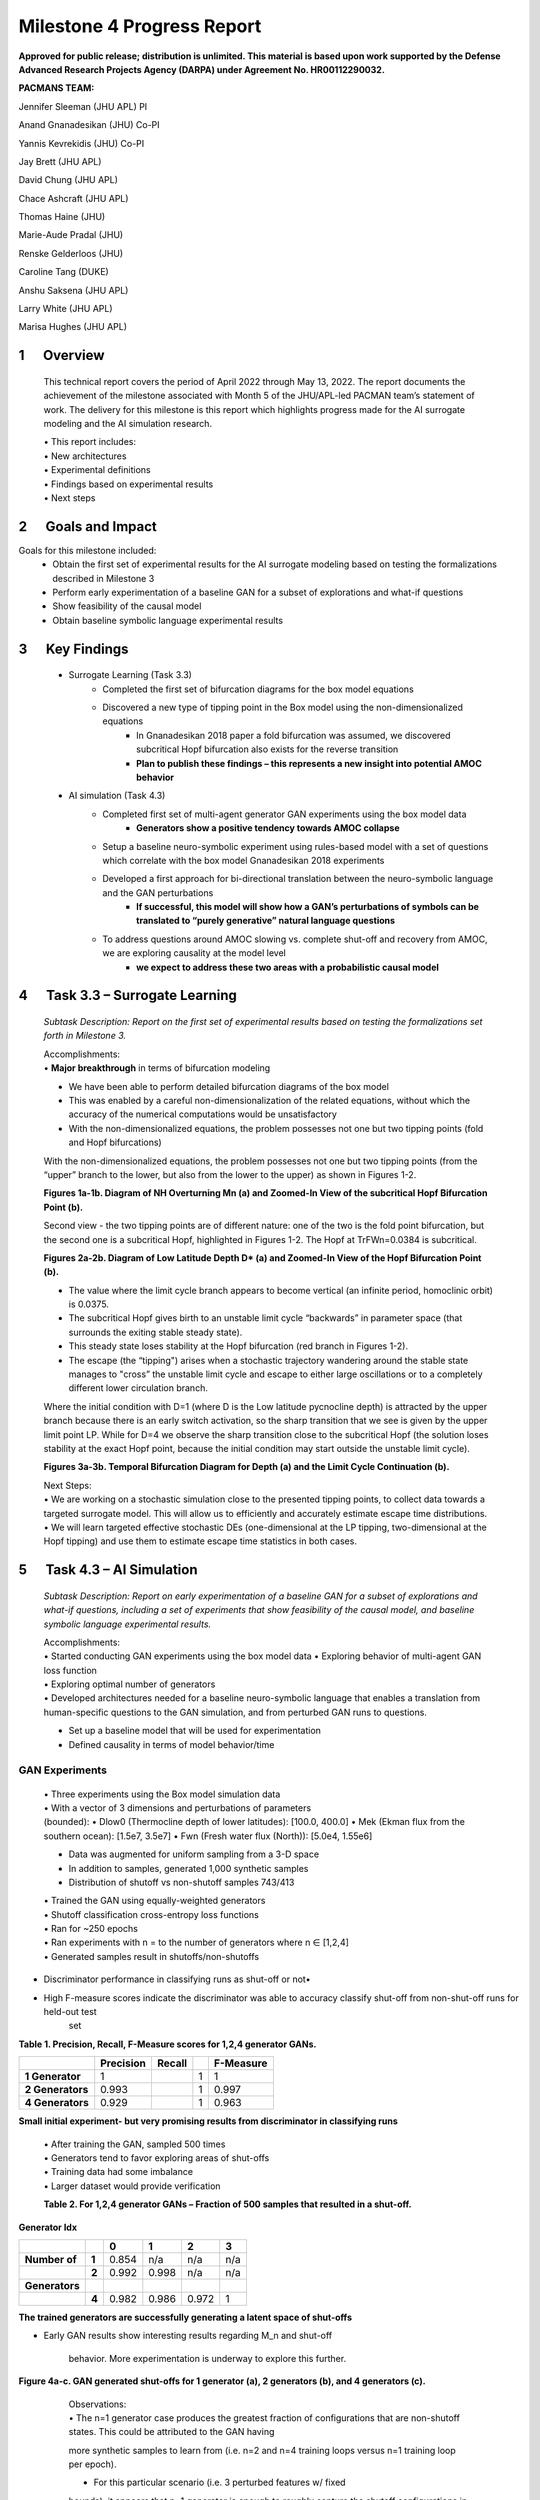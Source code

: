===========================
Milestone 4 Progress Report
===========================

**Approved for public release; distribution is unlimited. This material is based upon work supported by the Defense Advanced Research Projects Agency (DARPA) under Agreement No. HR00112290032.**



**PACMANS TEAM:**

Jennifer Sleeman (JHU APL) PI

Anand Gnanadesikan (JHU) Co-PI

Yannis Kevrekidis (JHU) Co-PI

Jay Brett (JHU APL)

David Chung (JHU APL)

Chace Ashcraft (JHU APL)

Thomas Haine (JHU)

Marie-Aude Pradal (JHU)

Renske Gelderloos (JHU)

Caroline Tang (DUKE)

Anshu Saksena (JHU APL)

Larry White (JHU APL)

Marisa Hughes (JHU APL)


1      Overview
===============

   This technical report covers the period of April 2022 through May
   13, 2022. The report documents the achievement of the milestone associated with Month 5 of the JHU/APL-led PACMAN team’s statement of work. The delivery for this milestone is this report which highlights
   progress made for the AI surrogate modeling and the AI simulation research.

   | • This report includes:
   | • New architectures
   | • Experimental definitions
   | • Findings based on experimental results
   | • Next steps\ |image26|

2      Goals and Impact
===============

Goals for this milestone included:
    • Obtain the first set of experimental results for the AI surrogate modeling based on testing the formalizations described in Milestone 3
    • Perform early experimentation of a baseline GAN for a subset of explorations and what-if questions
    • Show feasibility of the causal model
    • Obtain baseline symbolic language experimental results\ |image27|

3      Key Findings
===============

    • Surrogate Learning (Task 3.3)
        • Completed the first set of bifurcation diagrams for the box model equations
        • Discovered a new type of tipping point in the Box model using the non-dimensionalized equations
            • In Gnanadesikan 2018 paper a fold bifurcation was assumed, we discovered subcritical Hopf bifurcation also exists for the reverse transition
            • **Plan to publish these findings – this represents a new insight into potential AMOC behavior**

    • AI simulation (Task 4.3)
        • Completed first set of multi-agent generator GAN experiments using the box model data
            • **Generators show a positive tendency towards AMOC collapse**
        • Setup a baseline neuro-symbolic experiment using rules-based model with a set of questions which correlate with the box model Gnanadesikan 2018 experiments
        • Developed a first approach for bi-directional translation between the neuro-symbolic language and the GAN perturbations
            • **If successful, this model will show how a GAN’s perturbations of symbols can be translated to “purely generative” natural language questions**
        • To address questions around AMOC slowing vs. complete shut-off and recovery from AMOC, we are exploring causality at the model level
            • **we expect to address these two areas with a probabilistic causal model**\ |image28|

4      Task 3.3 – Surrogate Learning
==============================================================

   *Subtask Description: Report on the first set of experimental results
   based on testing the formalizations set forth in Milestone 3.*

   | Accomplishments:
   | • **Major breakthrough** in terms of bifurcation modeling

   • We have been able to perform detailed bifurcation diagrams of the box model

   • This was enabled by a careful non-dimensionalization of the related equations, without which the accuracy of the numerical computations would be unsatisfactory

   • With the non-dimensionalized equations, the problem possesses not one but two tipping points (fold and Hopf bifurcations)\ |image29|


   With the non-dimensionalized equations, the problem possesses not one
   but two tipping points (from the “upper” branch to the lower, but
   also from the lower to the upper) as shown in Figures 1-2.

   .. image:: _static/media4/image28.png
      :width: 5.01806in
      :height: 3.7625in

   .. image:: _static/media4/image29.png
      :width: 5.01805in
      :height: 3.7625in

   **Figures 1a-1b. Diagram of NH Overturning Mn (a) and Zoomed-In View
   of the subcritical Hopf Bifurcation Point (b).** |image30|

   Second view - the two tipping points are of different nature: one of
   the two is the fold point bifurcation, but the second one is a
   subcritical Hopf, highlighted in Figures 1-2. The Hopf at
   TrFWn=0.0384 is subcritical.

   |image31| |image32|

   **Figures 2a-2b. Diagram of Low Latitude Depth D\* (a) and Zoomed-In
   View of the Hopf Bifurcation Point (b).**


   • The value where the limit cycle branch appears to become  vertical (an infinite period, homoclinic orbit) is 0.0375.

   • The subcritical Hopf gives birth to an unstable limit cycle “backwards” in parameter space (that surrounds the exiting stable steady state).

   • This steady state loses stability at the Hopf bifurcation (red branch in Figures 1-2).

   • The escape (the “tipping") arises when a stochastic trajectory wandering around the stable state manages to "cross” the unstable limit cycle and escape to either large oscillations or to a completely different lower circulation branch.\ |image34|


   Where the initial condition with D=1 (where D is the Low latitude
   pycnocline depth) is attracted by the upper branch because there is
   an early switch activation, so the sharp transition that we see is
   given by the upper limit point LP. While for D=4 we observe the sharp
   transition close to the subcritical Hopf (the solution loses
   stability at the exact Hopf point, because the initial condition may
   start outside the unstable limit cycle).

   |image35| |image36|

   **Figures 3a-3b. Temporal Bifurcation Diagram for Depth (a) and the
   Limit Cycle Continuation (b).** |image37|


   | Next Steps:
   | • We are working on a stochastic simulation close to the presented tipping points, to collect data towards a targeted surrogate model. This will allow us to efficiently and accurately estimate escape time distributions.

   | • We will learn targeted effective stochastic DEs (one-dimensional at the LP tipping, two-dimensional at the Hopf tipping) and use them to estimate escape time statistics in both cases.\ |image38|



5      Task 4.3 – AI Simulation
==============================================================

   *Subtask Description: Report on early experimentation of a baseline
   GAN for a subset of explorations and what-if questions, including a
   set of experiments that show feasibility of the causal model, and
   baseline symbolic language experimental results.*

   | Accomplishments:
   | • Started conducting GAN experiments using the box model data •
     Exploring behavior of multi-agent GAN loss function

   | • Exploring optimal number of generators
   | • Developed architectures needed for a baseline neuro-symbolic
     language that enables a translation from human-specific questions
     to the GAN simulation, and from perturbed GAN runs to questions.

   • Set up a baseline model that will be used for experimentation

   • Defined causality in terms of model behavior/time\ |image39|

GAN Experiments
---------------

   | • Three experiments using the Box model simulation data
   | • With a vector of 3 dimensions and perturbations of parameters

   | (bounded):
        • Dlow0 (Thermocline depth of lower latitudes): [100.0, 400.0]
        • Mek (Ekman flux from the southern ocean): [1.5e7, 3.5e7]
        • Fwn (Fresh water flux (North)): [5.0e4, 1.55e6]

   • Data was augmented for uniform sampling from a 3-D space
   • In addition to samples, generated 1,000 synthetic samples

   • Distribution of shutoff vs non-shutoff samples 743/413 |image40|

   | • Trained the GAN using equally-weighted generators
   | • Shutoff classification cross-entropy loss functions
   | • Ran for ~250 epochs
   | • Ran experiments with n = to the number of generators where n ∈ [1,2,4]
   | • Generated samples result in shutoffs/non-shutoffs\ |image41|

• Discriminator performance in classifying runs as shut-off or not•
• High F-measure scores indicate the discriminator was able to accuracy classify shut-off from non-shut-off runs for held-out test
   set
**Table 1. Precision, Recall, F-Measure scores for 1,2,4 generator GANs.**

=================== ================ ============= = ================
\                      **Precision**    **Recall**      **F-Measure**
=================== ================ ============= = ================
   **1 Generator**  1                              1 1
   **2 Generators** 0.993                          1 0.997
   **4 Generators** 0.929                          1 0.963
=================== ================ ============= = ================

**Small initial experiment- but very promising results from
discriminator in classifying runs**

   | • After training the GAN, sampled 500 times
   | • Generators tend to favor exploring areas of shut-offs

   | • Training data had some imbalance
   | • Larger dataset would provide verification

   **Table 2. For 1,2,4 generator GANs – Fraction of 500 samples that
   resulted in a shut-off.**

**Generator Idx**

============== ===== ===== ===== ===== =====
\                    **0** **1** **2** **3**
============== ===== ===== ===== ===== =====
**Number of**  **1** 0.854 n/a   n/a   n/a
\              **2** 0.992 0.998 n/a   n/a
**Generators**
\              **4** 0.982 0.986 0.972 1
============== ===== ===== ===== ===== =====

**The trained generators are successfully generating a latent space of
shut-offs**


• Early GAN results show interesting results regarding M_n and shut-off

   behavior. More experimentation is underway to explore this further.

**Figure 4a-c. GAN generated shut-offs for 1 generator (a), 2 generators
(b), and 4 generators (c).**\ |image42|\ |image43|\ |image44|\ |image45|

   | Observations:
   | • The n=1 generator case produces the greatest fraction of
     configurations that are non-shutoff states. This could be attributed to the GAN having
   more synthetic samples to learn from (i.e. n=2 and n=4 training loops
   versus n=1 training loop per epoch).

   • For this particular scenario (i.e. 3 perturbed features w/ fixed
   bounds), it appears that n=1 generator is enough to roughly capture
   the shutoff configurations in this feature space. However, it’s still
   to be determined how the generators will perform when allowed to
   perturb more than 3 features.\ |image46|


 • For Fwn the n=1 generator GAN learns a bi-modal sampling
   distribution with modes centered at approx.. 0.65e6 and 1.3e6.

   • When n=2 or n=4, generators learns a left-skewed uni-modal sampling distribution with mode centered at approx.. 1.3e6.

   **Figure 5a-c. Histograms showing distribution of generated shut-offs
   for 1 generator (a), 2 generators (b), and 4 generators
   (c).**\ |image47|\ |image48|\ |image49|\ |image50|



   | Observations:
   | • The mode at 0.65e6 has a large cluster of non-shutoff states,
     while the mode at 1.3e6 appears to be a cluster for a shutoff state. This finding
     also coincides with the larger fraction of non-shutoff states generated
     by the n=1 GAN vs. n=2 and n=4 GANs.

   • Discriminators incorrectly classify a larger fraction of real
   samples as synthetic as the number of generators increases.


Neuro-Symbolic Learning
--------------------------------------------------

   | Neuro-symbolic architecture has been defined in terms of levels ofrepresentation:

   • Text level – climate modeler asks questions

   • Symbolic level – “programs” generated from natural language

   • Vector level – GAN works at vector-level perturbing parameters

   | • Model level – Surrogate receives input in terms of initial conditions and parameters to run model

   .. image:: _static/media4/image40.png
      :width: 6.36805in
      :height: 3.54167in

   **Figure 6. Levels of Representation from Natural Language to Model
   runs.**


   • In training mode: GAN explores space through perturbations

   • Perturbations are translated into “programs”

   • “Programs” are translated into natural language

   • In trained mode: Questions can be asked of the model

   • Questions are translated into ‘programs’

   • ‘Programs’ are used to find answers using latent space

.. image:: _static/media4/image41.png
   :width: 5.78611in
   :height: 2.86389in

   **Figure 7. Training vs. Trained Mode and AI vs. Human Question and
   Answers.**


   • Programs are embedded in a latent shared space with the GAN

   • GAN perturbations and human-generated questions can be bi-directionally translated using this space

   • Question “programs” similar to each other will be embedded near each other in this space

   .. image:: _static/media4/image42.png
      :width: 5.24306in
      :height: 2.41806in

   | **Figure 8. Notional low dimensional embedding of “programs” that
     represent natural language questions.**

   • **Designed a question template for experimentation**

   • Simple template as shown in Figure 9a

   • Will be used as a first version of questions for training networks

   • Questions are generated similar to the example question in Figure 9b

   • These questions correlate tightly to the box model experiments and also with the GAN experiments

+-----+--------------------------------------------------------+
| (a) |    .. image:: /_static/media4/image43.png              |
|     |       :width: 5.01111in                                |
|     |       :height: 1.95972in                               |
+-----+--------------------------------------------------------+

+-----+--------------------------------------------------------+
| (b) |    .. image:: /_static/media4/image44.png              |
|     |       :width: 5.01111in                                |
|     |       :height: 1.95972in                               |
+-----+--------------------------------------------------------+

   **Figure 9a-b. Question Template for Version 1 of Neuro-symbolic
   language (a) and Example Question Using this Template
   (b).**\ |image55|


    • **Have currently developed a rule-based method that generates encodings of questions as “programs”**
    • Based on a defined Domain Specific Language (DSL)
    • Will be used as a baseline for evaluating deep learning methods
    • Built an automatic question generator for questions following the form in Figure 9a.\ |image56|

    • Experimenting with a sequence-to-sequence autoencoder to encode questions, and decode into vector input for a GAN

    • Based on a sequence-to-sequence machine translation

    • Includes an encoder, encoder vector, and decoder

    • Encoder has LSTM units stacked, each accepting an element from the question

    • Encoder vector captures information across the question

    • Decoder has a stack of LSTMs each predicting an output

    • This model supports varying length input/output though we are starting with a fixed length and using padding

   .. image:: _static/media4/image45.png
      :width: 4.35694in
      :height: 2.0375in

   **Figure 10. Seq-to-seq Deep Autoencoder for Learning Translations
   Between Text and Programs, and Programs and Vectors.**

   | |image58|\
    • Also, beginning to experiment with the workflow shown in Figure 11
    • Starting with experiments that focus on question to program translation• A model that learns a fixed sized embedding of the question
    • Translatable to programs and readable text
    • Based on Neuro-Symbolic Concept Learner

   **Figure 11. Novel Neuro-Symbolic Architecture for Translating
   Questions to Programs based on Neuro-Symbolic Concept Learner
   (NS-CL).**\ |image59|

   • Next Steps:
        • Measure performance of the following translations:
        • Questions to programs \*\*
        • Vectors to programs

   .. image:: _static/media4/image47.png
      :width: 8.60833in
      :height: 2.12083in

   **Figure 12. Visualizing Translations Between Levels – Questions
   to/from Symbolic Programs (top) and Symbolic Programs to/from Vectors
   (bottom).**\ |image60|

Causality
------------------------

**New Insights**

   To address two outstanding issues:

   1.) AMOC slowing as shown in Figure 13 and inferring likelihood of shutoff, and

   2.) Learning how to recover from an AMOC shutoff

   • Developing causal inference based on temporal evolution of system state

   • Working on a model to learn relevant causal structures that are occurring as a result of dynamics included in surrogate model\ |image61|\ |image62|

   • Causal model will capture intermediate states along the way to AMOC shutoffs, focusing on particular states that lie at causal forks in the road of the system’s temporal evolution and that are most
   relevant to whether there will be a shutoff or not

   • Will be used to assign probabilities to potential outcomes

   **Figure 13. CESM-2 Model Runs that show weakening of the AMOC.**


6 Summary
=======
   In summary, we have shared results from our initial experimentation
   related to the surrogate modeling and the AI simulation, specifically
   related to the GAN and the neuro-symbolic language.

   With Milestone 5, we will continue to push forward with building
   large GCM calibrated data sets and extensions to the box model.

   |image63|\ |image64|


|image65|\ |image66|

.. image:: _static/media4/image27.png
   :width: 13.33333in
   :height: 0.41667in

**Citations**

   1. Boers, Niklas. "Observation-based early-warning signals for a
   collapse of the Atlantic Meridional Overturning Circulation." Nature
   Climate Change 11, no. 8 (2021): 680-688.

   2. Gnanadesikan, A., A simple model for the structure of the oceanic
   pycnocline, Science., 283:2077-2079, (1999).

   | 3. Forget, G., J.-M. Campin, P. Heimbach, C. N. Hill, R. M. Ponte,
     C. Wunsch, ECCO version 4: An integrated framework for non-linear
     inverse modeling and global ocean state estimation. Geosci. Model
     Dev. 8, 3071–3104 (2015)
   | 4. Gnanadesikan, A., R. Kelson and M. Sten, Flux correction and
     overturning stability: Insights from a dynamical box model, J.
     Climate, 31, 9335-9350, https://doi.org/10.1175/JCLI-D-18-0388.1,
     (2018).

   5. Kaufhold, John Patrick, and Jennifer Alexander Sleeman. "Systems
   and methods for deep model translation generation." U.S. Patent No.
   10,504,004. 10 Dec. 2019.

   6. Garcez, Artur d'Avila, and Luis C. Lamb. "Neurosymbolic AI: the
   3rd Wave." arXiv preprint arXiv:2012.05876 (2020).

   7. Stommel, H. Thermohaline convection with two stable regimes of
   flow. Tellus 13, 224–230 (1961).

   8. Karniadakis, George Em, Ioannis G. Kevrekidis, Lu Lu, Paris
   Perdikaris, Sifan Wang, and Liu Yang. "Physics-informed machine
   learning." Nature Reviews Physics 3, no. 6 (2021): 422-440.

   9. Sleeman, Jennifer, Milton Halem, Zhifeng Yang, Vanessa Caicedo,
   Belay Demoz, and Ruben Delgado. "A Deep Machine Learning Approach for
   LIDAR Based Boundary Layer Height Detection." In IGARSS 2020-2020
   IEEE International Geoscience and Remote Sensing Symposium, pp.
   3676-3679. IEEE, 2020.

   10. Patel, Kinjal, Jennifer Sleeman, and Milton Halem. "Physics-aware
   deep edge detection network." In Remote Sensing of Clouds and the
   Atmosphere XXVI, vol. 11859, pp. 32-38. SPIE, 2021.

   11.Brulé, Joshua. "A causation coefficient and taxonomy of
   correlation/causation relationships." arXiv preprint arXiv:1708.05069
   (2017).

   12. Rasp, Stephan, Michael S. Pritchard, and Pierre Gentine. "Deep
   learning to represent subgrid processes in climate models."
   Proceedings of the National Academy of Sciences 115, no. 39 (2018):
   9684-9689.

   13. Bolton, Thomas, and Laure Zanna. "Applications of deep learning
   to ocean data inference and subgrid parameterization." Journal of
   Advances in Modeling Earth Systems 11, no. 1 (2019): 376-399.

   14. Kurth, Thorsten, Sean Treichler, Joshua Romero, Mayur Mudigonda,
   Nathan Luehr, Everett Phillips, Ankur Mahesh et al. "Exascale deep
   learning for climate analytics." In SC18: International Conference
   for High Performance Computing, Networking, Storage and Analysis, pp.
   649-660. IEEE, 2018.

.. image:: _static/media4/image27.png
   :width: 13.33333in
   :height: 0.41667in

   15. Weber, Theodore, Austin Corotan, Brian Hutchinson, Ben Kravitz,
   and Robert Link. "Deep learning for creating surrogate models of
   precipitation in Earth system models." Atmospheric Chemistry and
   Physics 20, no. 4 (2020): 2303-2317.

   16. Matsubara, Takashi, Ai Ishikawa, and Takaharu Yaguchi. "Deep
   energy-based modeling of discrete-time physics." arXiv preprint
   arXiv:1905.08604 (2019).

   17. Kleinen, T., Held, H. & Petschel-Held, G. The potential role of
   spectral properties in detecting thresholds in the Earth system:
   application to the thermohaline circulation. Ocean Dyn. 53, 53–63
   (2003).

   18. Kocaoglu, Murat, Christopher Snyder, Alexandros G. Dimakis, and
   Sriram Vishwanath. "Causalgan: Learning causal implicit generative
   models with adversarial training." arXiv preprint arXiv:1709.02023
   (2017).

   19. Feinman, Reuben, and Brenden M. Lake. "Learning Task-General
   Representations with Generative Neuro-Symbolic Modeling." arXiv
   preprint arXiv:2006.14448 (2020).

   20. Yi, Kexin, Chuang Gan, Yunzhu Li, Pushmeet Kohli, Jiajun Wu,
   Antonio Torralba, and Joshua B. Tenenbaum. "Clevrer: Collision events
   for video representation and reasoning." arXiv preprint
   arXiv:1910.01442 (2019).

   21. Nowack, Peer, Jakob Runge, Veronika Eyring, and Joanna D. Haigh.
   "Causal networks for climate model evaluation and constrained
   projections." Nature communications 11, no. 1 (2020): 1-11.

   22. Andersson, Tom R., J. Scott Hosking, María Pérez-Ortiz, Brooks
   Paige, Andrew Elliott, Chris Russell, Stephen Law et al. "Seasonal
   Arctic sea ice forecasting with probabilistic deep learning." Nature
   communications 12, no. 1 (2021): 1-12.

   23. Storchan, Victor, Svitlana Vyetrenko, and Tucker Balch. "MAS-GAN:
   Adversarial Calibration of Multi-Agent Market Simulators." (2020).

   24. De Raedt, Luc, Robin Manhaeve, Sebastijan Dumancic, Thomas
   Demeester, and Angelika Kimmig. "Neuro-symbolic=neural+ logical+
   probabilistic." In NeSy'19@ IJCAI, the 14th International Workshop on
   Neural-Symbolic Learning and Reasoning. 2019.

   25. Eyring, V., Bony, S., Meehl, G. A., Senior, C. A., Stevens, B.,
   Stouffer, R. J., and Taylor, K. E.: Overview of the Coupled Model
   Intercomparison Project Phase 6 (CMIP6) experimental design and
   organization, Geosci. Model Dev., 9, 1937-1958,
   doi:10.5194/gmd-9-1937-2016, 2016.

   26. Swingedouw, Didier, Chinwe Ifejika Speranza, Annett Bartsch, Gael
   Durand, Cedric Jamet, Gregory Beaugrand, and Alessandra Conversi.

   "Early warning from space for a few key tipping points in physical,
   biological, and social-ecological systems." Surveys in geophysics 41,
   no. 6 (2020): 1237-1284.

   27. Reichstein, Markus, Gustau Camps-Valls, Bjorn Stevens, Martin
   Jung, Joachim Denzler, and Nuno Carvalhais. "Deep learning and
   process understanding for data-driven Earth system science." Nature
   566, no. 7743 (2019): 195-204.


.. image:: _static/media/image27.png
   :width: 13.33333in
   :height: 0.41667in


   28. Sleeman, Jennifer, Ivanka Stajner, Christoph Keller, Milton
   Halem, Christopher Hamer, Raffaele Montuoro, and Barry Baker. "The
   Integration of Artificial Intelligence for Improved Operational Air
   Quality Forecasting." In AGU Fall Meeting 2021. 2021.

   | 29. Bellomo, K., Angeloni, M., Corti, S. *et al.* Future climate
     change shaped by inter-model differences in Atlantic meridional
     overturning circulation response. *Nat Commun* **12,** 3659 (2021).
   | 30. Sgubin, G., Swingedouw, D., Drijfhout, S. *et al.* Abrupt
     cooling over the North Atlantic in modern climate models. *Nat
     Commun* **8,** 14375 (2017).
   | 31. Swingedouw, D., Bily, A., Esquerdo, C., Borchert, L. F.,
     Sgubin, G., Mignot, J., & Menary, M. (2021). On the risk of abrupt
     changes in the North Atlantic subpolar gyre in CMIP6 models.
     *Annals of the New York Academy of Sciences*, *1504*\ (1), 187-201.
     32. Mao, Jiayuan, Chuang Gan, Pushmeet Kohli, Joshua B. Tenenbaum,
     and Jiajun Wu. "The neuro-symbolic concept learner: Interpreting
     scenes, words, and sentences from natural supervision." *arXiv
     preprint arXiv:1904.12584* (2019).

.. image:: _static/media4/image52.png
   :width: 3.61111in
   :height: 0.11111in

   .. image:: _static/media4/image53.png
      :width: 3.09722in
      :height: 0.11111in

.. image:: _static/media4/image54.png
   :width: 2.97222in
   :height: 0.11111in

   3 December 2022 **35**

.. |image1| image:: _static/media4/image2.png
   :width: 1.375in
   :height: 0.45833in
.. |image2| image:: _static/media4/image3.png
   :width: 1.75in
   :height: 0.45833in
.. |image3| image:: _static/media4/image4.png
   :width: 1.625in
   :height: 0.45833in
.. |image4| image:: _static/media4/image5.png
   :width: 13.33056in
   :height: 7.49844in
.. |image5| image:: _static/media4/image6.png
   :width: 0.625in
   :height: 0.11111in
.. |image6| image:: _static/media4/image7.png
   :width: 9.40278in
   :height: 6.27303in
.. |image7| image:: _static/media4/image8.png
   :width: 2.68056in
   :height: 0.56944in
.. |image8| image:: _static/media4/image9.png
.. |image9| image:: _static/media4/image10.png
   :height: 0.11111in
.. |image10| image:: _static/media4/image11.png
.. |image11| image:: _static/media4/image12.png
.. |image12| image:: _static/media4/image13.png
.. |image13| image:: _static/media4/image14.png
.. |image14| image:: _static/media4/image15.png
   :width: 0.72222in
   :height: 0.59722in
.. |image15| image:: _static/media4/image16.png
.. |image16| image:: _static/media4/image17.png
.. |image17| image:: _static/media4/image18.png
   :height: 0.125in
.. |image18| image:: _static/media4/image19.png
.. |image19| image:: _static/media4/image20.png
.. |image20| image:: _static/media4/image21.png
   :width: 8.83333in
   :height: 1.06944in
.. |image21| image:: _static/media4/image22.png
.. |image22| image:: _static/media4/image23.png
.. |image23| image:: _static/media4/image24.png
.. |image24| image:: _static/media4/image25.png
.. |image25| image:: _static/media4/image26.png
.. |image26| image:: _static/media4/image27.png
   :width: 13.33333in
   :height: 0.41667in
.. |image27| image:: _static/media4/image27.png
   :width: 13.33333in
   :height: 0.41667in
.. |image28| image:: _static/media4/image27.png
   :width: 13.33333in
   :height: 0.41667in
.. |image29| image:: _static/media4/image27.png
   :width: 13.33333in
   :height: 0.41667in
.. |image30| image:: _static/media4/image27.png
   :width: 13.33333in
   :height: 0.41667in
.. |image31| image:: _static/media4/image30.png
   :width: 5.07639in
   :height: 3.87083in
.. |image32| image:: _static/media4/image31.png
   :width: 5.07639in
   :height: 3.87083in
.. |image33| image:: _static/media4/image27.png
   :width: 13.33333in
   :height: 0.41667in
.. |image34| image:: _static/media4/image27.png
   :width: 13.33333in
   :height: 0.41667in
.. |image35| image:: _static/media4/image32.png
   :width: 5.08056in
   :height: 3.80972in
.. |image36| image:: _static/media4/image33.png
   :width: 5.08055in
   :height: 3.80972in
.. |image37| image:: _static/media4/image27.png
   :width: 13.33333in
   :height: 0.41667in
.. |image38| image:: _static/media4/image27.png
   :width: 13.33333in
   :height: 0.41667in
.. |image39| image:: _static/media4/image27.png
   :width: 13.33333in
   :height: 0.41667in
.. |image40| image:: _static/media4/image27.png
   :width: 13.33333in
   :height: 0.41667in
.. |image41| image:: _static/media4/image27.png
   :width: 13.33333in
   :height: 0.41667in
.. |image42| image:: _static/media4/image34.png
   :width: 4.61944in
   :height: 4.61944in
.. |image43| image:: _static/media4/image35.png
   :width: 4.61944in
   :height: 4.61944in
.. |image44| image:: _static/media4/image36.png
   :width: 4.61944in
   :height: 4.61944in
.. |image45| image:: _static/media4/image27.png
   :width: 13.33333in
   :height: 0.41667in
.. |image46| image:: _static/media4/image27.png
   :width: 13.33333in
   :height: 0.41667in
.. |image47| image:: _static/media4/image37.png
   :width: 4in
   :height: 4in
.. |image48| image:: _static/media4/image38.png
   :width: 4in
   :height: 4in
.. |image49| image:: _static/media4/image39.png
   :width: 4in
   :height: 4in
.. |image50| image:: _static/media4/image27.png
   :width: 13.33333in
   :height: 0.41667in
.. |image51| image:: _static/media4/image27.png
   :width: 13.33333in
   :height: 0.41667in
.. |image52| image:: _static/media4/image27.png
   :width: 13.33333in
   :height: 0.41667in
.. |image53| image:: _static/media4/image27.png
   :width: 13.33333in
   :height: 0.41667in
.. |image54| image:: _static/media4/image27.png
   :width: 13.33333in
   :height: 0.41667in
.. |image55| image:: _static/media4/image27.png
   :width: 13.33333in
   :height: 0.41667in
.. |image56| image:: _static/media4/image27.png
   :width: 13.33333in
   :height: 0.41667in
.. |image57| image:: _static/media4/image27.png
   :width: 13.33333in
   :height: 0.41667in
.. |image58| image:: _static/media4/image46.png
   :width: 7.55417in
   :height: 3.94028in
.. |image59| image:: _static/media4/image27.png
   :width: 13.33333in
   :height: 0.41667in
.. |image60| image:: _static/media4/image27.png
   :width: 13.33333in
   :height: 0.41667in
.. |image61| image:: _static/media4/image48.png
   :width: 4.29861in
   :height: 3.59425in
.. |image62| image:: _static/media4/image27.png
   :width: 13.33333in
   :height: 0.41667in
.. |image63| image:: _static/media4/image49.png
   :width: 5.49444in
   :height: 4.08056in
.. |image64| image:: _static/media4/image27.png
   :width: 13.33333in
   :height: 0.41667in
.. |image65| image:: _static/media4/image50.png
   :width: 13.33333in
   :height: 7.5in
.. |image66| image:: _static/media4/image51.png
   :width: 13.33056in
   :height: 7.49844in

